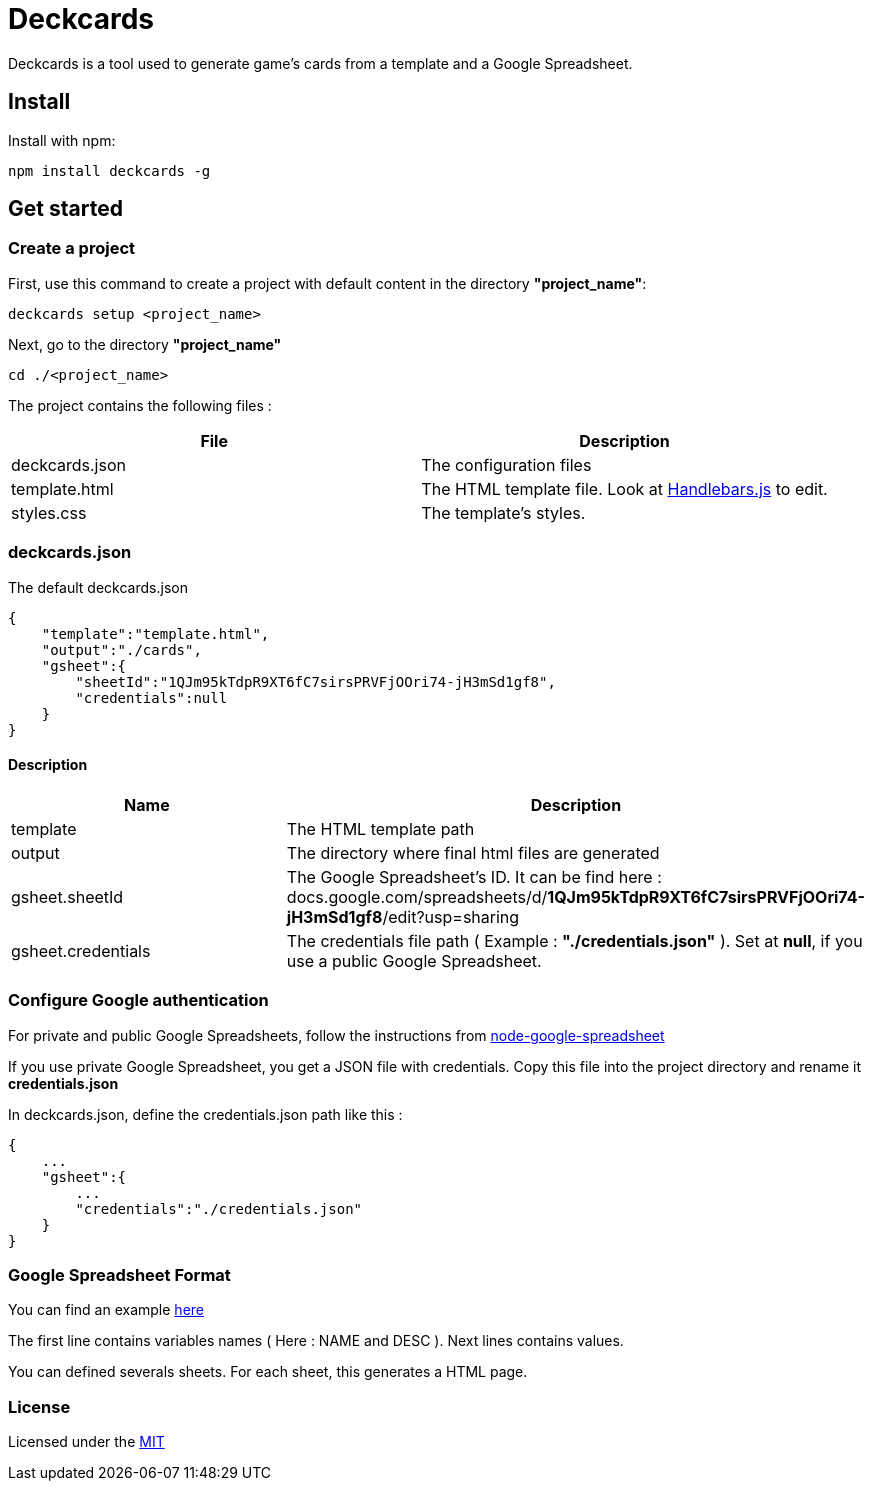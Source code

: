 = Deckcards

Deckcards is a tool used to generate game's cards from a template and a Google Spreadsheet.

== Install

Install with npm:

------
npm install deckcards -g
------

== Get started

=== Create a project

First, use this command to create a project with default content in the directory *"project_name"*:

------
deckcards setup <project_name>
------

Next, go to the directory *"project_name"*

------
cd ./<project_name>
------

The project contains the following files :

[options="header,footer"]
|===========================================
| File              | Description
| deckcards.json    | The configuration files
| template.html     | The HTML template file. Look at http://handlebarsjs.com/[Handlebars.js] to edit.
| styles.css        | The template's styles.
|===========================================  


=== deckcards.json

The default deckcards.json

[source, json]
------
{
    "template":"template.html",
    "output":"./cards",
    "gsheet":{
        "sheetId":"1QJm95kTdpR9XT6fC7sirsPRVFjOOri74-jH3mSd1gf8",
        "credentials":null
    }
}
------

==== Description

[options="header,footer"]
|============================================
| Name              | Description 
| template          | The HTML template path
| output            | The directory where final html files are generated
| gsheet.sheetId    | The Google Spreadsheet's ID. It can be find here :
docs.google.com/spreadsheets/d/*1QJm95kTdpR9XT6fC7sirsPRVFjOOri74-jH3mSd1gf8*/edit?usp=sharing
| gsheet.credentials | The credentials file path ( Example : *"./credentials.json"* ). Set at *null*, if you use a public Google Spreadsheet.
|============================================

=== Configure Google authentication

For private and public Google Spreadsheets, follow the instructions from https://github.com/theoephraim/node-google-spreadsheet#authentication[node-google-spreadsheet]

If you use private Google Spreadsheet, you get a JSON file with credentials. Copy this file into the project directory and rename it *credentials.json*

In deckcards.json, define the credentials.json path like this : 

[source, json]
------
{
    ...
    "gsheet":{
        ...
        "credentials":"./credentials.json"
    }
}
------

=== Google Spreadsheet Format

You can find an example https://docs.google.com/spreadsheets/d/1QJm95kTdpR9XT6fC7sirsPRVFjOOri74-jH3mSd1gf8/edit#gid=2092230795[here]

The first line contains variables names ( Here : NAME and DESC ).
Next lines contains values.

You can defined severals sheets. For each sheet, this generates a HTML page.

=== License

Licensed under the link:LICENSE[MIT]